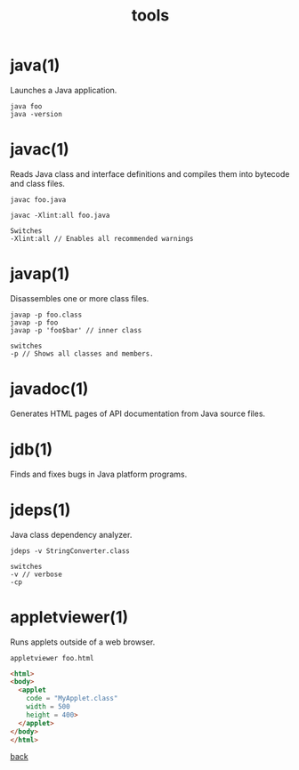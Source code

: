 #+title: tools
#+options: ^:nil num:nil author:nil email:nil creator:nil timestamp:nil

* java(1)

Launches a Java application.

#+BEGIN_EXAMPLE
  java foo
  java -version
#+END_EXAMPLE

* javac(1)

Reads Java class and interface definitions and compiles them into
bytecode and class files.

#+BEGIN_EXAMPLE
  javac foo.java

  javac -Xlint:all foo.java 

  Switches
  -Xlint:all // Enables all recommended warnings
#+END_EXAMPLE

* javap(1)

Disassembles one or more class files.

#+BEGIN_EXAMPLE
  javap -p foo.class
  javap -p foo
  javap -p 'foo$bar' // inner class

  switches
  -p // Shows all classes and members.
#+END_EXAMPLE

* javadoc(1)

Generates HTML pages of API documentation from Java source files.

* jdb(1)

Finds and fixes bugs in Java platform programs.

* jdeps(1)

Java class dependency analyzer.

#+BEGIN_EXAMPLE
  jdeps -v StringConverter.class 

  switches
  -v // verbose
  -cp
#+END_EXAMPLE

* appletviewer(1)

Runs applets outside of a web browser.

=appletviewer foo.html=

#+BEGIN_SRC html
  <html>
  <body>
    <applet
      code = "MyApplet.class"
      width = 500
      height = 400>
    </applet>
  </body>
  </html>
#+END_SRC

[[./java.html][back]]
